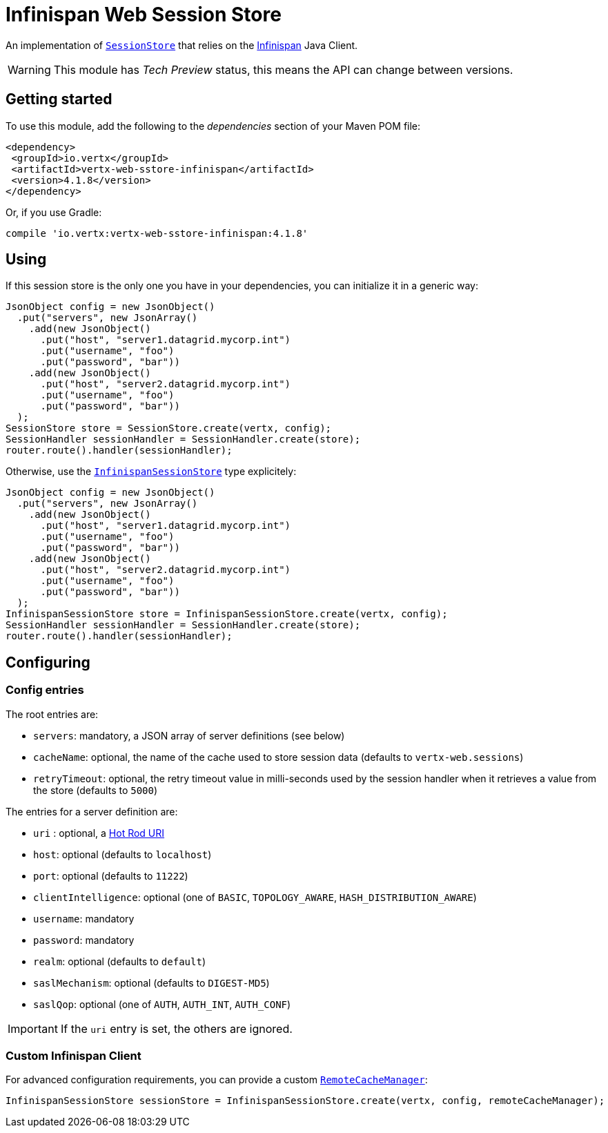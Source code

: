 = Infinispan Web Session Store

An implementation of `link:../../apidocs/io/vertx/ext/web/sstore/SessionStore.html[SessionStore]` that relies on the https://infinispan.org/[Infinispan] Java Client.

WARNING: This module has _Tech Preview_ status, this means the API can change between versions.

== Getting started

To use this module, add the following to the _dependencies_ section of your Maven POM file:

[source,xml,subs="+attributes"]
----
<dependency>
 <groupId>io.vertx</groupId>
 <artifactId>vertx-web-sstore-infinispan</artifactId>
 <version>4.1.8</version>
</dependency>
----

Or, if you use Gradle:

[source,groovy,subs="+attributes"]
----
compile 'io.vertx:vertx-web-sstore-infinispan:4.1.8'
----

== Using

If this session store is the only one you have in your dependencies, you can initialize it in a generic way:

[source,java]
----
JsonObject config = new JsonObject()
  .put("servers", new JsonArray()
    .add(new JsonObject()
      .put("host", "server1.datagrid.mycorp.int")
      .put("username", "foo")
      .put("password", "bar"))
    .add(new JsonObject()
      .put("host", "server2.datagrid.mycorp.int")
      .put("username", "foo")
      .put("password", "bar"))
  );
SessionStore store = SessionStore.create(vertx, config);
SessionHandler sessionHandler = SessionHandler.create(store);
router.route().handler(sessionHandler);
----

Otherwise, use the `link:../../apidocs/io/vertx/ext/web/sstore/infinispan/InfinispanSessionStore.html[InfinispanSessionStore]` type explicitely:

[source,java]
----
JsonObject config = new JsonObject()
  .put("servers", new JsonArray()
    .add(new JsonObject()
      .put("host", "server1.datagrid.mycorp.int")
      .put("username", "foo")
      .put("password", "bar"))
    .add(new JsonObject()
      .put("host", "server2.datagrid.mycorp.int")
      .put("username", "foo")
      .put("password", "bar"))
  );
InfinispanSessionStore store = InfinispanSessionStore.create(vertx, config);
SessionHandler sessionHandler = SessionHandler.create(store);
router.route().handler(sessionHandler);
----

== Configuring

=== Config entries

The root entries are:

* `servers`: mandatory, a JSON array of server definitions (see below)
* `cacheName`: optional, the name of the cache used to store session data (defaults to `vertx-web.sessions`)
* `retryTimeout`: optional, the retry timeout value in milli-seconds used by the session handler when it retrieves a value from the store (defaults to `5000`)

The entries for a server definition are:

* `uri` : optional, a https://infinispan.org/blog/2020/05/26/hotrod-uri/[Hot Rod URI]
* `host`: optional (defaults to `localhost`)
* `port`: optional (defaults to `11222`)
* `clientIntelligence`: optional (one of `BASIC`, `TOPOLOGY_AWARE`, `HASH_DISTRIBUTION_AWARE`)
* `username`: mandatory
* `password`: mandatory
* `realm`: optional (defaults to `default`)
* `saslMechanism`: optional (defaults to `DIGEST-MD5`)
* `saslQop`: optional (one of `AUTH`, `AUTH_INT`, `AUTH_CONF`)

IMPORTANT: If the `uri` entry is set, the others are ignored.

=== Custom Infinispan Client

For advanced configuration requirements, you can provide a custom https://docs.jboss.org/infinispan/12.1/apidocs/org/infinispan/client/hotrod/RemoteCacheManager.html[`RemoteCacheManager`]:

[source,java]
----
InfinispanSessionStore sessionStore = InfinispanSessionStore.create(vertx, config, remoteCacheManager);
----